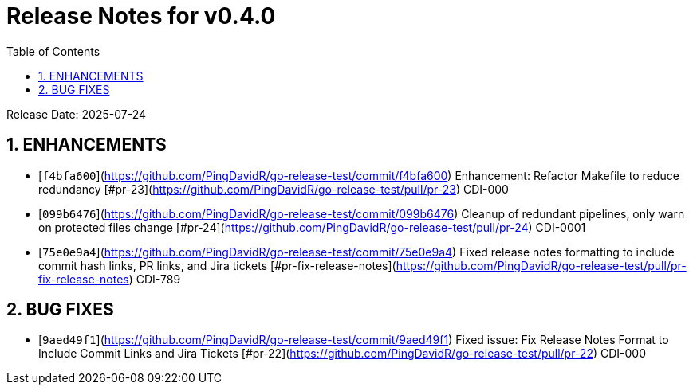 = Release Notes for v0.4.0
:toc:
:toclevels: 3
:sectnums:

Release Date: 2025-07-24

== ENHANCEMENTS
* [`f4bfa600`](https://github.com/PingDavidR/go-release-test/commit/f4bfa600) Enhancement: Refactor Makefile to reduce redundancy [#pr-23](https://github.com/PingDavidR/go-release-test/pull/pr-23) CDI-000
* [`099b6476`](https://github.com/PingDavidR/go-release-test/commit/099b6476) Cleanup of redundant pipelines, only warn on protected files change [#pr-24](https://github.com/PingDavidR/go-release-test/pull/pr-24) CDI-0001
* [`75e0e9a4`](https://github.com/PingDavidR/go-release-test/commit/75e0e9a4) Fixed release notes formatting to include commit hash links, PR links, and Jira tickets [#pr-fix-release-notes](https://github.com/PingDavidR/go-release-test/pull/pr-fix-release-notes) CDI-789


== BUG FIXES
* [`9aed49f1`](https://github.com/PingDavidR/go-release-test/commit/9aed49f1) Fixed issue: Fix Release Notes Format to Include Commit Links and Jira Tickets [#pr-22](https://github.com/PingDavidR/go-release-test/pull/pr-22) CDI-000


